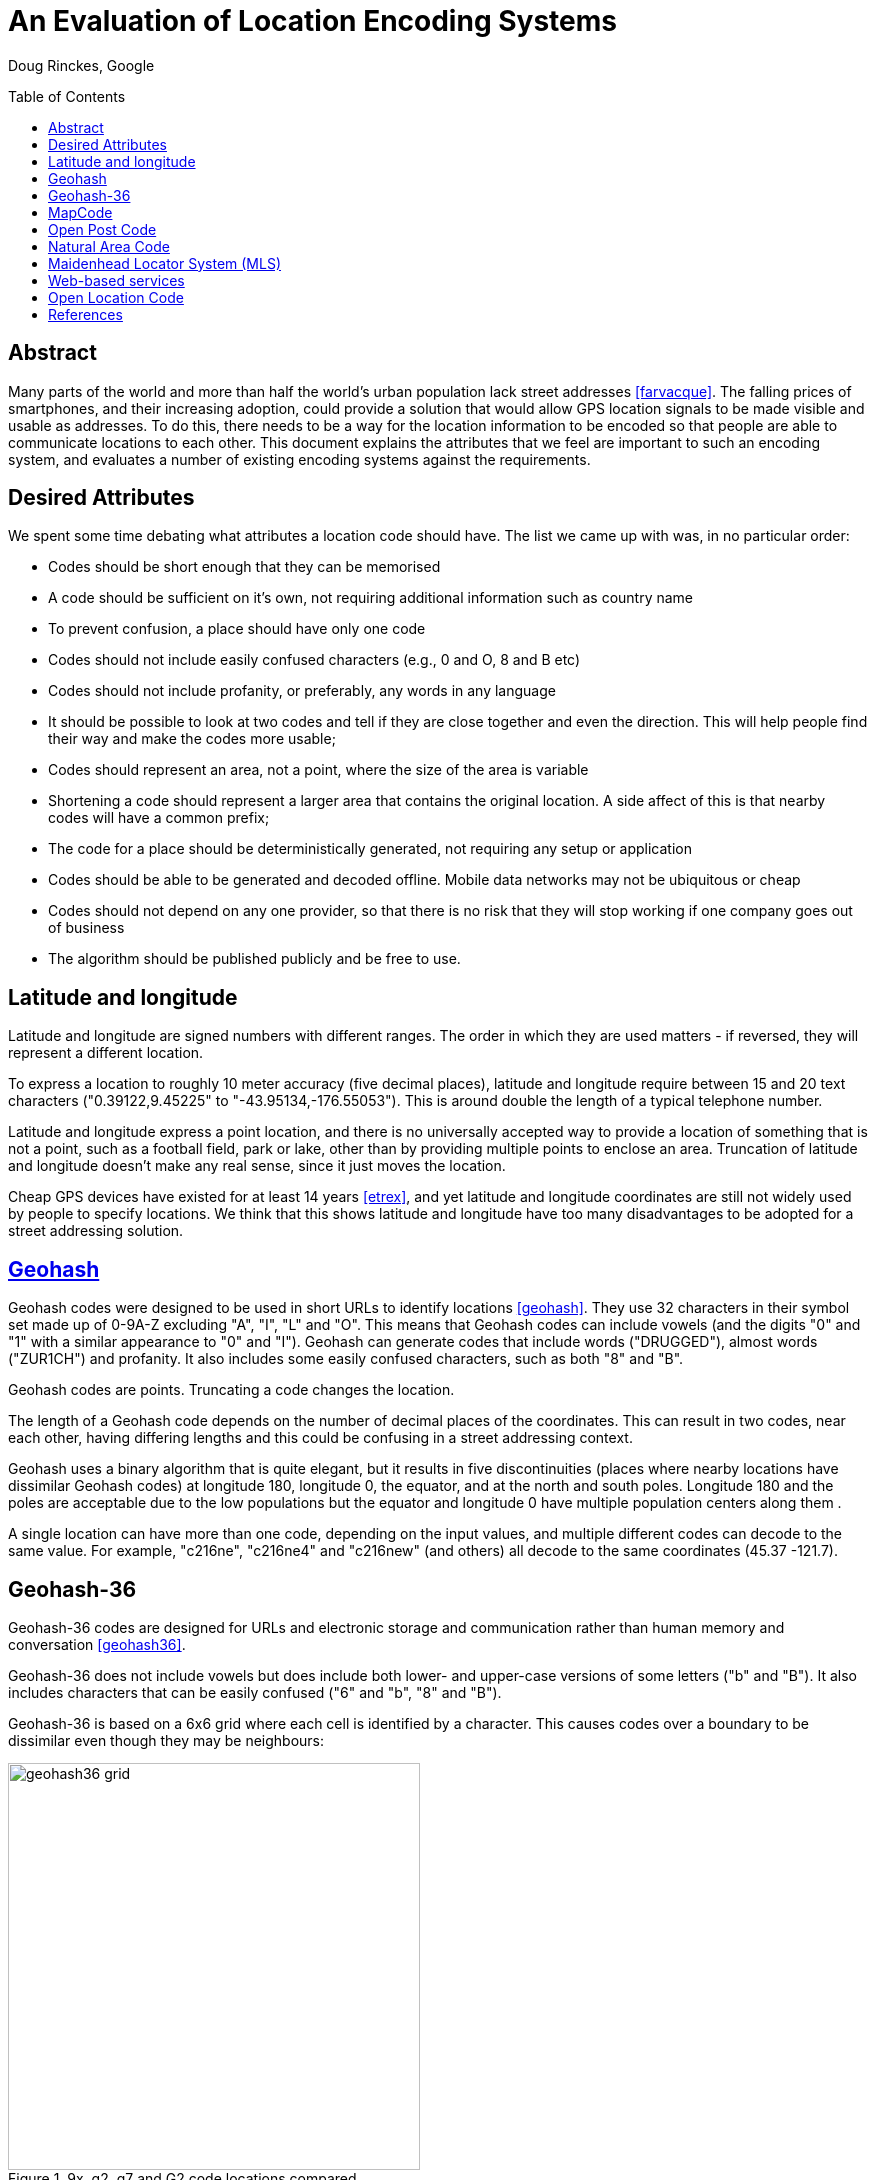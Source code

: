 An Evaluation of Location Encoding Systems
==========================================
:toc:
:toc-placement: preamble
:icons:

Doug Rinckes, Google

== Abstract

Many parts of the world and more than half the world's urban population
lack street addresses <<farvacque>>. The falling prices of smartphones, and
their increasing adoption, could provide a solution that would allow GPS
location signals to be made visible and usable as addresses. To do this,
there needs to be a way for the location information to be encoded so that
people are able to communicate locations to each other. This document
explains the attributes that we feel are important to such an encoding
system, and evaluates a number of existing encoding systems against the
requirements.

== Desired Attributes

We spent some time debating what attributes a location code should have. The
list we came up with was, in no particular order:

 * Codes should be short enough that they can be memorised
 * A code should be sufficient on it's own, not requiring additional
 information such as country name
 * To prevent confusion, a place should have only one code
 * Codes should not include easily confused characters (e.g., 0 and O, 8 and
 B etc)
 * Codes should not include profanity, or preferably, any words in any language
 * It should be possible to look at two codes and tell if they are close
 together and even the direction. This will help people find their way and
 make the codes more usable;
 * Codes should represent an area, not a point, where the size of the area
 is variable
 * Shortening a code should represent a larger area that contains the
 original location. A side affect of this is that nearby codes will have a
 common prefix;
 * The code for a place should be deterministically generated, not requiring
 any setup or application
 * Codes should be able to be generated and decoded offline. Mobile data
 networks may not be ubiquitous or cheap
 * Codes should not depend on any one provider, so that there is no risk
 that they will stop working if one company goes out of business
 * The algorithm should be published publicly and be free to use.

== Latitude and longitude

Latitude and longitude are signed numbers with different ranges. The order
in which they are used matters - if reversed, they will represent a
different location.

To express a location to roughly 10 meter accuracy (five decimal places),
latitude and longitude require between 15 and 20 text characters
("0.39122,9.45225" to "-43.95134,-176.55053"). This is around double the
length of a typical telephone number.

Latitude and longitude express a point location, and there is no universally
accepted way to provide a location of something that is not a point, such as
a football field, park or lake, other than by providing multiple points to
enclose an area. Truncation of latitude and longitude doesn't make any real
sense, since it just moves the location.

Cheap GPS devices have existed for at least 14 years <<etrex>>, and yet latitude
and longitude coordinates are still not widely used by people to specify
locations. We think that this shows latitude and longitude have too many
disadvantages to be adopted for a street addressing solution.

== link:http://geohash.org[Geohash]

Geohash codes were designed to be used in short URLs to identify locations
<<geohash>>. They use 32 characters in their symbol set made up of 0-9A-Z excluding
"A", "I", "L" and "O". This means that Geohash codes can include vowels (and
the digits "0" and "1" with a similar appearance to "0" and "I"). Geohash
can generate codes that include words ("DRUGGED"), almost words ("ZUR1CH")
and profanity. It also includes some easily confused characters, such as
both "8" and "B".

Geohash codes are points. Truncating a code changes the location.

The length of a Geohash code depends on the number of decimal places of the
coordinates. This can result in two codes, near each other, having differing
lengths and this could be confusing in a street addressing context.

Geohash uses a binary algorithm that is quite elegant, but it results in
five discontinuities (places where nearby locations have dissimilar Geohash
codes) at longitude 180, longitude 0, the equator, and at the north and
south poles. Longitude 180 and the poles are acceptable due to the low
populations but the equator and longitude 0 have multiple population centers
along them .

A single location can have more than one code, depending on the input
values, and multiple different codes can decode to the same value. For
example, "c216ne", "c216ne4" and "c216new" (and others) all decode to the
same coordinates (45.37 -121.7).

== Geohash-36

Geohash-36 codes are designed for URLs and electronic storage and
communication rather than human memory and conversation <<geohash36>>.

Geohash-36 does not include vowels but does include both lower- and
upper-case versions of some letters ("b" and "B"). It also includes
characters that can be easily confused ("6" and "b", "8" and "B").

Geohash-36 is based on a 6x6 grid where each cell is identified by a
character. This causes codes over a boundary to be dissimilar even though
they may be neighbours:

.9x, g2, g7 and G2 code locations compared
image::images/geohash36_grid.png[width=412,height=407,align="center"]

With just two levels, we can see that the cell "g2" (red, upper left of the
cell marked g) is next to the cell 9X, but further from g7 (which is next to
G2). Using real Geohash-36 codes, "bdg345476Q" is next to "bdbtTVTXWB" but
several kilometers from "bdg3Hhg4Xd".

Geohash-36 codes may be one character shorter than full Open Location Codes
for similar accuracies.

The Geohash-36 definition includes an optional altitude specification, and
an optional checksum, neither of which are provided by Open Location Code.

== link:http://mapcode.com[MapCode]

MapCodes can be defined globally or within a containing territory
<<mapcode>>. The global codes are a similar length to Open Location Codes,
but codes defined within a territory are shorter than full Open Location
Codes, and a similar length to short Open Location Codes.

To decode the identifiers, a data file needs to be maintained and
distributed. The identifiers are mostly ISO-3166 codes for the territory
names which can lead to issues in disputed areas. Not all territory names
are unique and the recommendation is to use a country-state (e.g., "US-AL")
identifier in these cases.

MapCode codes represent points and cannot be truncated (although the
territory identifier may be omitted within the territory). This can get
codes as short as four characters, something Open Location Code can do but
only within very small areas.

A single location can have multiple different codes. For example, Schiphol
Airport in Amsterdam has the code (without a territory identifier)
"VHWK5.G7YB", and codes (with territory identifiers) "NLD 8G.262", "NLD
DCC.J5H", and "NLD N3V5.4PZ".

MapCode supports a variety of different character sets, e.g., Hindi,
Cyrillic, Greek. This increases usability in non-latin countries but causes
challenges distinguishing visually similar codes such as "HH.HH" from the
cyrillic "НН.НН". Open Location Code currently only supports a Latin
character set.

== link:http://openpostcode.org[Open Post Code]

Open Post Codes can be defined globally or within a containing country
<<openpostcode>>. The global codes are a similar length to Open Location
Codes, but codes defined within a country are shorter than full Open
Location Codes, and a similar length to short Open Location Codes.

Four countries are defined: Ireland, Hong Kong, Yemen and India.

Every location on the planet has a global code. Locations within the
countries where Open Post Code has been defined also have a local code.
These codes are completely dissimilar. For example, the global code
"942G85NLMX" is the same place as the Ireland code "JKQQQXPG". If a global
code is mistakenly entered as a country code, it will be valid but decode to
a different location, and vice versa. The area and aspect ratio of a global
code is not the same as the local code for the same coordinates, or a local
code in another country, since it is a result of the aspect ratio used to
enclose the country.

Open Post Codes decode to an area, and when truncated, expand the area. Open
Post Codes can be truncated a single character at a time.

Open Post Codes use a 5x5 grid, meaning that two different codes may be
closer together than two highly similar codes:

.8x, H2, H7 and J2 code locations compared
image::images/geohash36_grid.png[width=404,height=399,align="center"]

With just two levels , we can see that the cell "H2" (red, upper left of the
cell marked "H") is next to the cell "8X", but comparatively far from "H7"
(which is next to "J2").

Using Open Post Codes for Ireland, "KFLLLRFT" is the house next to
"JKQQQXPG", but the more similar code "KFPLPX24" is a couple of kilometers
away.

Open Post Codes have an optional checksum that can be used to distinguish
the country a code was generated for.

== link:http://nacgeo.com[Natural Area Code]

Natural Area Code is a proprietary system that requires licenses to use
<<naclicense>>. The codes are made up of up to three parts, the first
provides the latitude, the second the longitude and an optional third part
the altitude as the arctangent of the altitude relative to the Earth's
radius in a suffix to a code <<nac>>.

Natural Area Codes do not support truncating. Although shorter codes
represent larger areas, they do not necessarily share a prefix with the
codes inside them. For example, "J3 RQ" covers the city of Berlin, Germany,
and contains the code "J39NL RQLLB".

The whitespace in the code is significant and removing it results in an
invalid code (since it cannot be split into latitude and longitude). The
codes do not include vowels, but do include "0" and "1" as well as
characters that are easily confused ("8" and "B").

Natural Area Codes have a discontinuity at longitude 180 and at the poles.

== Maidenhead Locator System (MLS)

Maidenhead Locator System codes explicitly represent areas, and can be
truncated in a similar way to Open Location Codes. The accuracy and length
of the codes is similar, but Maidenhead Locator System codes include vowels
and so the generated codes include words <<mls>>.

Maidenhead Locator System codes are based on an interleaving of latitude and
longitude, and so are truncatable, and nearby locations have similar codes.
It is only formally defined to a length of 8 characters.

== Web-based services

There are a variety of web-based services that have recently been created,
such as link:http://www.mydoorhandle.com[MyDoorHandle],
link:http://www.what3words.com[What3Words] and link:http://www.zip.pr[Zippr].

These sites provide a code that when entered on their site or used in a URL
brings up a web page displaying the location. That much is similar to e.g.,
Geohash, but in contrast to Geohash, codes for a place may not exist until
someone applies for them.

The codes may be pseudo-randomly generated and so nearby places may have
completely different codes. It may be possible for multiple people to apply
for codes for the same location and for different codes to be generated.

Making a mistake with a code may simply display somewhere else - for
example, on What3Words, "banana rabbit monkey" is a location in Argentina,
"banana monkey rabbit" is in Russia.

Some services charge money either for granting a code, for resolving codes
or for allowing users to select their own short code.

These systems do not work offline and have a single provider. They appear to
be more targeted towards being business directories, hosting additional
information such as contact details, photos etc in addition to the location.

== Open Location Code

We felt that the attributes of the above systems didn't sufficiently meet
our requirements. As a result, we defined a new coding system and termed it
Open Location Code.

Open Location Codes are 10 to 11 characters long. They can also be used in a
short form of six to seven characters, similar to telephone numbers and
postcodes, within approximately 50km of the original location. Within
approximately 2.5km of the original location they can be shortened further,
to just four to five characters.

To aid memorisation, we include a separator to break the code into two. To
aid recognition, we use a "+" prefix to distinguish Open Location Codes from
postcodes. Both of these characters are optional and omitting either or both
does not result in an invalid code.

In their short form, Open Location Codes have from four to seven characters.
These can be used on their own within 50km of the place, or globally by
providing a city or locality within that distance. Full Open Location Codes
require no other information to locate them.

There is only one Open Location Code for a given location and area size.
Different codes can be generated with different areas, but they will share
the leading characters.

The Open Location Code characters exclude easily confused character pairs.
There is a risk that "VV" will be confused for "W" in handwritten messages
but we consider this to be unlikely, since that would change the length of a
code and this should be detected by the user or recipient.

The character set for Open Location Code was selected out of over eight
billion possibilities, using a word list of 10,000 words from 30 languages.
All possible sets were scored on whether they could spell the test words,
and the most promising sets evaluated by hand.

The character set used to form Open Location Codes is not contiguous. This
is a result of removing easily confused characters, vowels and some other
characters. This does make manually comparing codes difficult, as one has to
remember whether there are characters between 9 and C in order to tell if
+8FV9 is next to +8FVC. However, we think that this is justified by the
improved usability.

Nearby places have similar Open Location Codes. There are three
discontinuities, at longitude 180 and the north and south poles, where
nearby locations can have very different codes, but due to the low
populations in these areas we feel this is an acceptable limitation.

With some practice, it is possible to estimate the direction and even very
rough distances between two codes. Due to the way the codes are generated,
latitudes are clipped to be greater than or equal to -90 and less than 90
degrees, making representing the exact location of the North Pole impossible
although it can be very closely approximated.

Open Location Codes represent areas, and the size of the area depends on the
code length. The longer the code, the smaller and more accurate the area.

Truncating an Open Location Code increases the area and contains the
original location.

The codes are based on a simple encoding of latitude and longitude. The code
for a place can be looked up by anyone and does not require any setup or
configuration.

Open Location Codes can be encoded and decoded offline.

Open Location Codes do not depend on any infrastructure, and so are not
dependent on any organisation or company for their continued existence or
usage.

We are publishing the algorithm and making open source implementations
available for anyone to use.

[bibliography]
== References

- [[[farvacque]]] Farvacque-Vitkovic C, Godin L, Leroux H, Verdet F, Chavez
R 2005. Street Addressing and the Management of Cities, World Bank, 2005

- [[[etrex]]] "One of the most popular of the Garmin handheld GPS
receivers, the compact eTrex series, was introduced in 2000". In Wikipedia.

- [[[garmin]]] Retrieved October 15 2014 from http://en.wikipedia.org/wiki/Garmin

- [[[geohash]]] In Wikipedia. Retrieved October 15 2014 from http://en.wikipedia.org/wiki/Geohash

- [[[geohash36]]] In Wikipedia. Retrieved October 15 2014 from http://en.wikipedia.org/wiki/Geohash-36

- [[[mapcode]]] http://www.mapcode.com/ Retrieved October 15 2014.

- [[[openpostcode]]] In Wikipedia. Retrieved October 15 2014 from http://en.wikipedia.org/wiki/Postal_addresses_in_the_Republic_of_Ireland

- [[[naclicense]]] Legal and Licensing Retrieved October 15 2014 from http://www.nacgeo.com/nacsite/licensing/

- [[[nac]]] The Natural Area Coding System Retrieved October 15 2014 from http://www.nacgeo.com/nacsite/documents/nac.asp

- [[[mls]]] In Wikipedia. Retrieved October 15 2014 from http://en.wikipedia.org/wiki/Maidenhead_Locator_System

